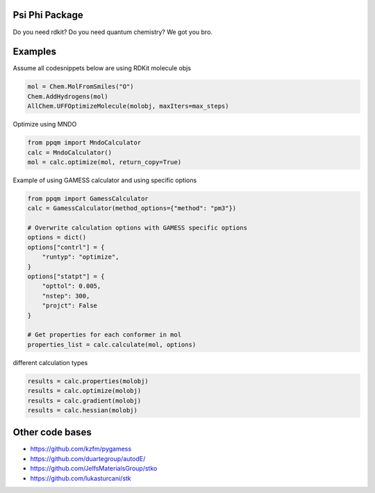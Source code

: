 
Psi Phi Package
===============

Do you need rdkit? Do you need quantum chemistry? We got you bro.


Examples
========

Assume all codesnippets below are using RDKit molecule objs

.. code-block:: python

    mol = Chem.MolFromSmiles("O")
    Chem.AddHydrogens(mol)
    AllChem.UFFOptimizeMolecule(molobj, maxIters=max_steps)

Optimize using MNDO

.. code-block:: python

    from ppqm import MndoCalculator
    calc = MndoCalculator()
    mol = calc.optimize(mol, return_copy=True)

Example of using GAMESS calculator and using specific options

.. code-block:: python

    from ppqm import GamessCalculator
    calc = GamessCalculator(method_options={"method": "pm3"})

    # Overwrite calculation options with GAMESS specific options
    options = dict()
    options["contrl"] = {
        "runtyp": "optimize",
    }
    options["statpt"] = {
        "opttol": 0.005,
        "nstep": 300,
        "projct": False
    }

    # Get properties for each conformer in mol
    properties_list = calc.calculate(mol, options)


different calculation types

.. code-block:: python

    results = calc.properties(molobj)
    results = calc.optimize(molobj)
    results = calc.gradient(molobj)
    results = calc.hessian(molobj)
    

Other code bases
================

- https://github.com/kzfm/pygamess
- https://github.com/duartegroup/autodE/
- https://github.com/JelfsMaterialsGroup/stko
- https://github.com/lukasturcani/stk


    
